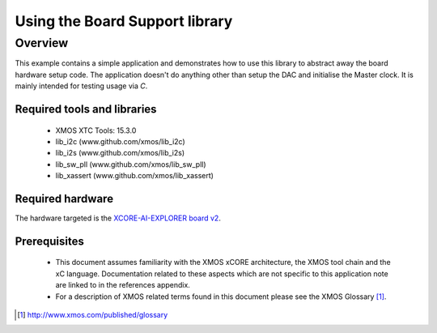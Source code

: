 
Using the Board Support library
===============================

Overview
--------

This example contains a simple application and demonstrates how to use this library to abstract away the board hardware setup code.
The application doesn't do anything other than setup the DAC and initialise the Master clock. It is mainly intended for testing usage via `C`.

Required tools and libraries
............................

  * XMOS XTC Tools: 15.3.0
  * lib_i2c (www.github.com/xmos/lib_i2c)
  * lib_i2s (www.github.com/xmos/lib_i2s)
  * lib_sw_pll (www.github.com/xmos/lib_sw_pll)
  * lib_xassert (www.github.com/xmos/lib_xassert)


Required hardware
.................

The hardware targeted is the `XCORE-AI-EXPLORER board v2 <https://www.xmos.com/download/xcore.ai-explorer-board-v2.0-hardware-manual(5).pdf>`_.

Prerequisites
..............

 * This document assumes familiarity with the XMOS xCORE
   architecture, the XMOS tool chain and the xC language. Documentation related
   to these aspects which are not specific to this application note are linked
   to in the references appendix.

 * For a description of XMOS related terms found in this document
   please see the XMOS Glossary [#]_.

.. [#] http://www.xmos.com/published/glossary